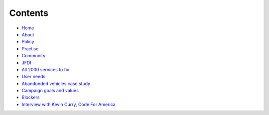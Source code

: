 Contents
========

* `Home </>`_
* `About </about>`_
* `Policy <policy_activism>`_
* `Practise </development_bestpractise>`_ 
* `Community </community_outreach>`_
* `JFDI </pilotprojects>`_
* `All 2000 services to fix </lgsl>`_
* `User needs </userneed>`_
* `Abandonded vehicles case study </casestudy_abandonedvehicles>`_
* `Campaign goals and values </goalsandvalues>`_
* `Blockers </blockers>`_
* `Interview with Kevin Curry, Code For America <interview_kevincurry>`_

